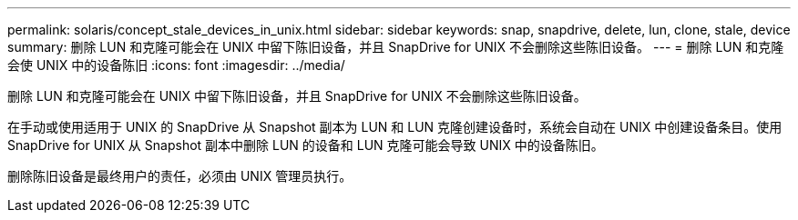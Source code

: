 ---
permalink: solaris/concept_stale_devices_in_unix.html 
sidebar: sidebar 
keywords: snap, snapdrive, delete, lun, clone, stale, device 
summary: 删除 LUN 和克隆可能会在 UNIX 中留下陈旧设备，并且 SnapDrive for UNIX 不会删除这些陈旧设备。 
---
= 删除 LUN 和克隆会使 UNIX 中的设备陈旧
:icons: font
:imagesdir: ../media/


[role="lead"]
删除 LUN 和克隆可能会在 UNIX 中留下陈旧设备，并且 SnapDrive for UNIX 不会删除这些陈旧设备。

在手动或使用适用于 UNIX 的 SnapDrive 从 Snapshot 副本为 LUN 和 LUN 克隆创建设备时，系统会自动在 UNIX 中创建设备条目。使用 SnapDrive for UNIX 从 Snapshot 副本中删除 LUN 的设备和 LUN 克隆可能会导致 UNIX 中的设备陈旧。

删除陈旧设备是最终用户的责任，必须由 UNIX 管理员执行。
